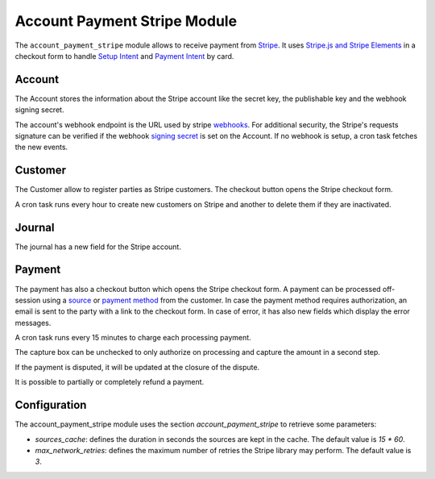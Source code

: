 .. _modules-account-payment-stripe:

Account Payment Stripe Module
#############################

The ``account_payment_stripe`` module allows to receive payment from `Stripe`_.
It uses `Stripe.js and Stripe Elements`_ in a checkout form to handle `Setup
Intent`_ and `Payment Intent`_ by card.

.. _`Stripe`: https://stripe.com/
.. _`Stripe.js and Stripe Elements`: https://stripe.com/docs/web
.. _`Setup Intent`: https://stripe.com/docs/api/setup_intents
.. _`Payment Intent`: https://stripe.com/docs/api/payment_intents

Account
*******

The Account stores the information about the Stripe account like the secret
key, the publishable key and the webhook signing secret.

The account's webhook endpoint is the URL used by stripe webhooks_. For
additional security, the Stripe's requests signature can be verified if the
webhook `signing secret`_ is set on the Account.
If no webhook is setup, a cron task fetches the new events.

.. _webhooks: https://stripe.com/docs/webhooks
.. _`signing secret`: https://stripe.com/docs/webhooks/signatures

Customer
********

The Customer allow to register parties as Stripe customers.
The checkout button opens the Stripe checkout form.

A cron task runs every hour to create new customers on Stripe and another to
delete them if they are inactivated.

Journal
*******

The journal has a new field for the Stripe account.

Payment
*******

The payment has also a checkout button which opens the Stripe checkout form.
A payment can be processed off-session using a source_ or `payment method`_
from the customer.
In case the payment method requires authorization, an email is sent to the
party with a link to the checkout form.
In case of error, it has also new fields which display the error messages.

A cron task runs every 15 minutes to charge each processing payment.

The capture box can be unchecked to only authorize on processing and capture
the amount in a second step.

If the payment is disputed, it will be updated at the closure of the dispute.

It is possible to partially or completely refund a payment.

.. _source: https://stripe.com/docs/sources
.. _`payment method`: https://stripe.com/docs/payments/payment-methods

Configuration
*************

The account_payment_stripe module uses the section `account_payment_stripe` to
retrieve some parameters:

- `sources_cache`: defines the duration in seconds the sources are kept in the
  cache. The default value is `15 * 60`.

- `max_network_retries`: defines the maximum number of retries the Stripe
  library may perform. The default value is `3`.
